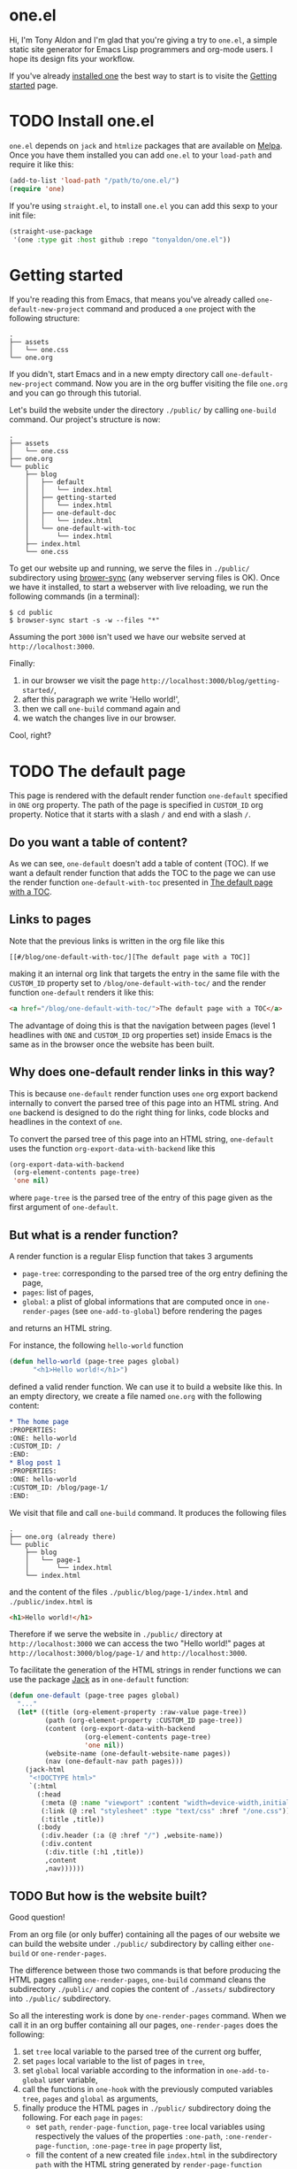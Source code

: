 * one.el
:PROPERTIES:
:ONE: one-default-home
:CUSTOM_ID: /
:END:

Hi, I'm Tony Aldon and I'm glad that you're giving a try to ~one.el~, a
simple static site generator for Emacs Lisp programmers and org-mode
users.  I hope its design fits your workflow.

If you've already [[#/blog/install-one-el/][installed one]] the best way to start is to visite the
[[#/blog/getting-started/][Getting started]] page.

* TODO Install one.el
:PROPERTIES:
:ONE: one-default
:CUSTOM_ID: /blog/install-one-el/
:END:

~one.el~ depends on ~jack~ and ~htmlize~ packages that are available on
[[https://melpa.org/][Melpa]].  Once you have them installed you can add ~one.el~ to your
~load-path~ and require it like this:

#+BEGIN_SRC emacs-lisp
(add-to-list 'load-path "/path/to/one.el/")
(require 'one)
#+END_SRC

If you're using ~straight.el~, to install ~one.el~ you can add this
sexp to your init file:

#+BEGIN_SRC emacs-lisp
(straight-use-package
 '(one :type git :host github :repo "tonyaldon/one.el"))
#+END_SRC

* Getting started
:PROPERTIES:
:ONE: one-default
:CUSTOM_ID: /blog/getting-started/
:END:

If you're reading this from Emacs, that means you've already called
~one-default-new-project~ command and produced a ~one~ project with
the following structure:

#+BEGIN_SRC text
.
├── assets
│   └── one.css
└── one.org
#+END_SRC

If you didn't, start Emacs and in a new empty directory call
~one-default-new-project~ command.  Now you are in the org buffer
visiting the file ~one.org~ and you can go through this tutorial.

Let's build the website under the directory ~./public/~ by calling
~one-build~ command.  Our project's structure is now:

# FIXME: update the tree when the tutorial is terminated

#+BEGIN_SRC text
.
├── assets
│   └── one.css
├── one.org
└── public
    ├── blog
    │   ├── default
    │   │   └── index.html
    │   ├── getting-started
    │   │   └── index.html
    │   ├── one-default-doc
    │   │   └── index.html
    │   └── one-default-with-toc
    │       └── index.html
    ├── index.html
    └── one.css
#+END_SRC

To get our website up and running, we serve the files in ~./public/~
subdirectory using [[https://browsersync.io][brower-sync]] (any webserver serving files is OK).
Once we have it installed, to start a webserver with live reloading,
we run the following commands (in a terminal):

#+BEGIN_SRC text
$ cd public
$ browser-sync start -s -w --files "*"
#+END_SRC

Assuming the port ~3000~ isn't used we have our website served at
~http://localhost:3000~.

Finally:

1) in our browser we visit the page
   ~http://localhost:3000/blog/getting-started/~,
2) after this paragraph we write 'Hello world!',
3) then we call ~one-build~ command again and
4) we watch the changes live in our browser.

Cool, right?

* TODO The default page
:PROPERTIES:
:ONE: one-default
:CUSTOM_ID: /blog/default/
:END:

This page is rendered with the default render function ~one-default~
specified in ~ONE~ org property.  The path of the page is specified in
~CUSTOM_ID~ org property.  Notice that it starts with a slash ~/~ and end
with a slash ~/~.

** Do you want a table of content?

As we can see, ~one-default~ doesn't add a table of content (TOC). If we
want a default render function that adds the TOC to the page we can
use the render function ~one-default-with-toc~ presented in [[#/blog/one-default-with-toc/][The default
page with a TOC]].

** Links to pages

Note that the previous links is written in the org file like this

#+BEGIN_SRC text
[[#/blog/one-default-with-toc/][The default page with a TOC]]
#+END_SRC

making it an internal org link that targets the entry in the same file
with the ~CUSTOM_ID~ property set to ~/blog/one-default-with-toc/~ and the
render function ~one-default~ renders it like this:

#+BEGIN_SRC html
<a href="/blog/one-default-with-toc/">The default page with a TOC</a>
#+END_SRC

The advantage of doing this is that the navigation between pages
(level 1 headlines with ~ONE~ and ~CUSTOM_ID~ org properties set) inside
Emacs is the same as in the browser once the website has been built.

** Why does one-default render links in this way?

This is because ~one-default~ render function uses ~one~ org export
backend internally to convert the parsed tree of this page into an
HTML string.  And ~one~ backend is designed to do the right thing for
links, code blocks and headlines in the context of ~one~.

To convert the parsed tree of this page into an HTML string,
~one-default~ uses the function ~org-export-data-with-backend~ like this

#+BEGIN_SRC emacs-lisp
(org-export-data-with-backend
 (org-element-contents page-tree)
 'one nil)
#+END_SRC

where ~page-tree~ is the parsed tree of the entry of this page given as
the first argument of ~one-default~.

** But what is a render function?

A render function is a regular Elisp function that takes 3 arguments

- ~page-tree~: corresponding to the parsed tree of the org entry defining
  the page,
- ~pages~: list of pages,
- ~global~: a plist of global informations that are computed once
  in ~one-render-pages~ (see ~one-add-to-global~) before rendering the
  pages

and returns an HTML string.

For instance, the following ~hello-world~ function

#+BEGIN_SRC emacs-lisp
(defun hello-world (page-tree pages global)
      "<h1>Hello world!</h1>")
#+END_SRC

defined a valid render function.  We can use it to build a website
like this.  In an empty directory, we create a file named ~one.org~ with
the following content:

#+BEGIN_SRC org
,* The home page
:PROPERTIES:
:ONE: hello-world
:CUSTOM_ID: /
:END:
,* Blog post 1
:PROPERTIES:
:ONE: hello-world
:CUSTOM_ID: /blog/page-1/
:END:
#+END_SRC

We visit that file and call ~one-build~ command.  It produces the following files

#+BEGIN_SRC text
.
├── one.org (already there)
└── public
    ├── blog
    │   └── page-1
    │       └── index.html
    └── index.html
#+END_SRC

and the content of the files ~./public/blog/page-1/index.html~ and
~./public/index.html~ is

#+BEGIN_SRC html
<h1>Hello world!</h1>
#+END_SRC

Therefore if we serve the website in ~./public/~ directory at
~http://localhost:3000~ we can access the two "Hello world!" pages
at ~http://localhost:3000/blog/page-1/~ and ~http://localhost:3000~.

To facilitate the generation of the HTML strings in render functions
we can use the package [[https://jack.tonyaldon.com][Jack]] as in ~one-default~ function:

#+BEGIN_SRC emacs-lisp
(defun one-default (page-tree pages global)
  "..."
  (let* ((title (org-element-property :raw-value page-tree))
         (path (org-element-property :CUSTOM_ID page-tree))
         (content (org-export-data-with-backend
                   (org-element-contents page-tree)
                   'one nil))
         (website-name (one-default-website-name pages))
         (nav (one-default-nav path pages)))
    (jack-html
     "<!DOCTYPE html>"
     `(:html
       (:head
        (:meta (@ :name "viewport" :content "width=device-width,initial-scale=1"))
        (:link (@ :rel "stylesheet" :type "text/css" :href "/one.css"))
        (:title ,title))
       (:body
        (:div.header (:a (@ :href "/") ,website-name))
        (:div.content
         (:div.title (:h1 ,title))
         ,content
         ,nav))))))
#+END_SRC

** TODO But how is the website built?

Good question!

From an org file (or only buffer) containing all the pages of our
website we can build the website under ~./public/~ subdirectory
by calling either ~one-build~ or ~one-render-pages~.

The difference between those two commands is that before producing the
HTML pages calling ~one-render-pages~, ~one-build~ command cleans the
subdirectory ~./public/~ and copies the content of ~./assets/~ subdirectory
into ~./public/~ subdirectory.

So all the interesting work is done by ~one-render-pages~ command.
When we call it in an org buffer containing all our pages,
~one-render-pages~ does the following:

1) set ~tree~ local variable to the parsed tree of the current org
   buffer,
2) set ~pages~ local variable to the list of pages in ~tree~,
3) set ~global~ local variable according to the information in
   ~one-add-to-global~ user variable,
4) call the functions in ~one-hook~ with the previously computed
   variables ~tree~, ~pages~ and ~global~ as arguments,
5) finally produce the HTML pages in ~./public/~ subdirectory doing the
   following.  For each ~page~ in ~pages~:
   - set ~path~, ~render-page-function~, ~page-tree~ local variables
     using respectively the values of the properties ~:one-path~,
     ~:one-render-page-function~, ~:one-page-tree~ in ~page~ property list,
   - fill the content of a new created file ~index.html~ in the
     subdirectory ~path~ with the HTML string generated by
     ~render-page-function~ function called with ~page-tree~, ~pages~ and
     ~global~ as arguments.

Here is the complete implementation of ~one-render-pages~:

#+BEGIN_SRC emacs-lisp
(defun one-render-pages ()
  "..."
  (interactive)
  (let* ((tree (one-parse-buffer))
         (pages (one-list-pages tree))
         (global
          (let (global)
            (dolist (glob one-add-to-global)
              (push (funcall (plist-get glob :one-global-function) pages tree)
                    global)
              (push (plist-get glob :one-global-property) global))
            global)))
    (dolist (hook one-hook) (funcall hook pages tree global))
    (dolist (page pages)
      (let* ((path (concat "./public" (plist-get page :one-path)))
             (file (concat path "index.html"))
             (render-page-function (plist-get page :one-render-page-function))
             (page-tree (plist-get page :one-page-tree)))
        (make-directory path t)
        (with-temp-file file
          (insert (funcall render-page-function page-tree pages global)))))))
#+END_SRC

* TODO The default page with a TOC
:PROPERTIES:
:ONE: one-default-with-toc
:CUSTOM_ID: /blog/one-default-with-toc/
:END:

This page is rendered with the render function ~one-default-with-toc~
specified in the org property ~ONE~.

** Do you want a sidebar?

Perhaps we want a sidebar listing all the pages on your website, as
many modern documentation sites do.  If so, we can use the default
render function ~one-default-doc~ presented in [[#/blog/one-default-doc/][The default page with TOC
and sidebar]].

* TODO The default page with TOC and sidebar
:PROPERTIES:
:ONE: one-default-doc
:CUSTOM_ID: /blog/one-default-doc/
:END:

This page is rendered with the function ~one-default-doc~ specified
in the org property ~ONE~.

** headline 1
*** headline 1.1

foo

*** headline 1.2

bar

** headline 2
* TODO Alternative default render function for the home page
:PROPERTIES:
:ONE: one-default-home
:CUSTOM_ID: /default-home/
:END:

# This page is rendered with the default render function
# ~one-default-home-list-pages~ specified in ~ONE~ org property.  Being the
# website's home page, its path specified in ~CUSTOM_ID~ org property is
# set to one slash ~/~.
#
# Thus this text is inserted before we list the website's pages (in
# reverse order of appearance in the org document).
#
# We can change this page's appearance by modifying the CSS ids
# ~home-list-pages~ and ~pages~, and the CSS classes ~header~ and ~content~.
#
# And if we don't want to list the website's pages we can use the
# default render function ~one-default-home~ presented in [[#/default-home/][Alternative
# default render function for the home page]].


# This page is rendered with the default render function ~one-default-home~
# specified in ~ONE~ org property.
#
# And as we can see the website's pages are not listed and the content
# is rendered "normaly" (not text centered as in the [[#/][home page]]).
#
# We can change this page's appearance by modifying the CSS id
# ~home~ and the CSS classes ~header~ and ~content~.
#
# Let's move on to [[#/blog/default/][The default page]].
